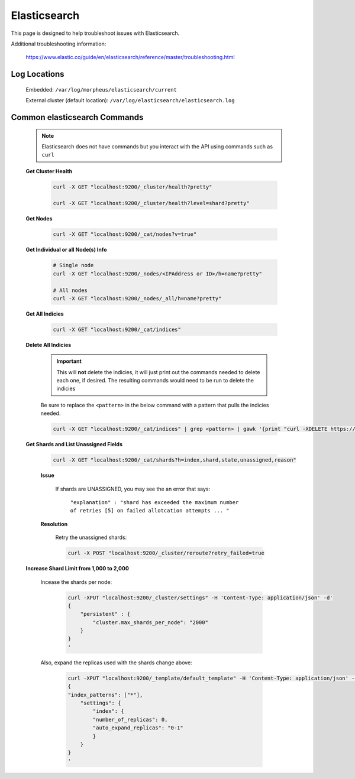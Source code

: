 Elasticsearch
^^^^^^^^^^^^^

This page is designed to help troubleshoot issues with Elasticsearch.  

Additional troubleshooting information:

    https://www.elastic.co/guide/en/elasticsearch/reference/master/troubleshooting.html

Log Locations
`````````````

    Embedded: ``/var/log/morpheus/elasticsearch/current``

    External cluster (default location): ``/var/log/elasticsearch/elasticsearch.log``

Common elasticsearch Commands
`````````````````````````````

    .. note:: Elasticsearch does not have commands but you interact with the API using commands such as ``curl``

    **Get Cluster Health**

        .. code-block:: bash

            curl -X GET "localhost:9200/_cluster/health?pretty"

            curl -X GET "localhost:9200/_cluster/health?level=shard?pretty"
    
    **Get Nodes**

        .. code-block:: bash

            curl -X GET "localhost:9200/_cat/nodes?v=true"

    **Get Individual or all Node(s) Info**

        .. code-block:: bash

            # Single node
            curl -X GET "localhost:9200/_nodes/<IPAddress or ID>/h=name?pretty"

            # All nodes
            curl -X GET "localhost:9200/_nodes/_all/h=name?pretty"

    **Get All Indicies**

        .. code-block:: bash

            curl -X GET "localhost:9200/_cat/indices"

    **Delete All Indicies**

        .. important:: This will **not** delete the indicies, it will just print out the commands needed to delete each one, if desired.  The resulting commands would need to be run to delete the indicies

        Be sure to replace the ``<pattern>`` in the below command with a pattern that pulls the indicies needed.

        .. code-block:: bash

            curl -X GET "localhost:9200/_cat/indices" | grep <pattern> | gawk '{print "curl -XDELETE https://10.60.1.32:9200/"$3}'

    **Get Shards and List Unassigned Fields**
        
        .. code-block:: bash

            curl -X GET "localhost:9200/_cat/shards?h=index,shard,state,unassigned,reason"
        	
        **Issue**

            If shards are UNASSIGNED, you may see the an error that says:

                ``"explanation" : "shard has exceeded the maximum number of retries [5] on failed allotcation attempts ... "``

            .. image:: /images/support/troubleshooting/elasticsearch_maximum_retries.png

        **Resolution**

            Retry the unassigned shards:
        
            .. code-block:: bash

            	curl -X POST "localhost:9200/_cluster/reroute?retry_failed=true

    **Increase Shard Limit from 1,000 to 2,000**

        Incease the shards per node:

            .. code-block:: bash

                curl -XPUT "localhost:9200/_cluster/settings" -H 'Content-Type: application/json' -d'
                {
                    "persistent" : {
                        "cluster.max_shards_per_node": "2000"
                    }
                }
                '

        Also, expand the replicas used with the shards change above:

            .. code-block:: bash

            	curl -XPUT "localhost:9200/_template/default_template" -H 'Content-Type: application/json' -d'
                {
                "index_patterns": ["*"],
                    "settings": {
                        "index": {
                        "number_of_replicas": 0,
                        "auto_expand_replicas": "0-1"
                        }
                    }
                }
                '